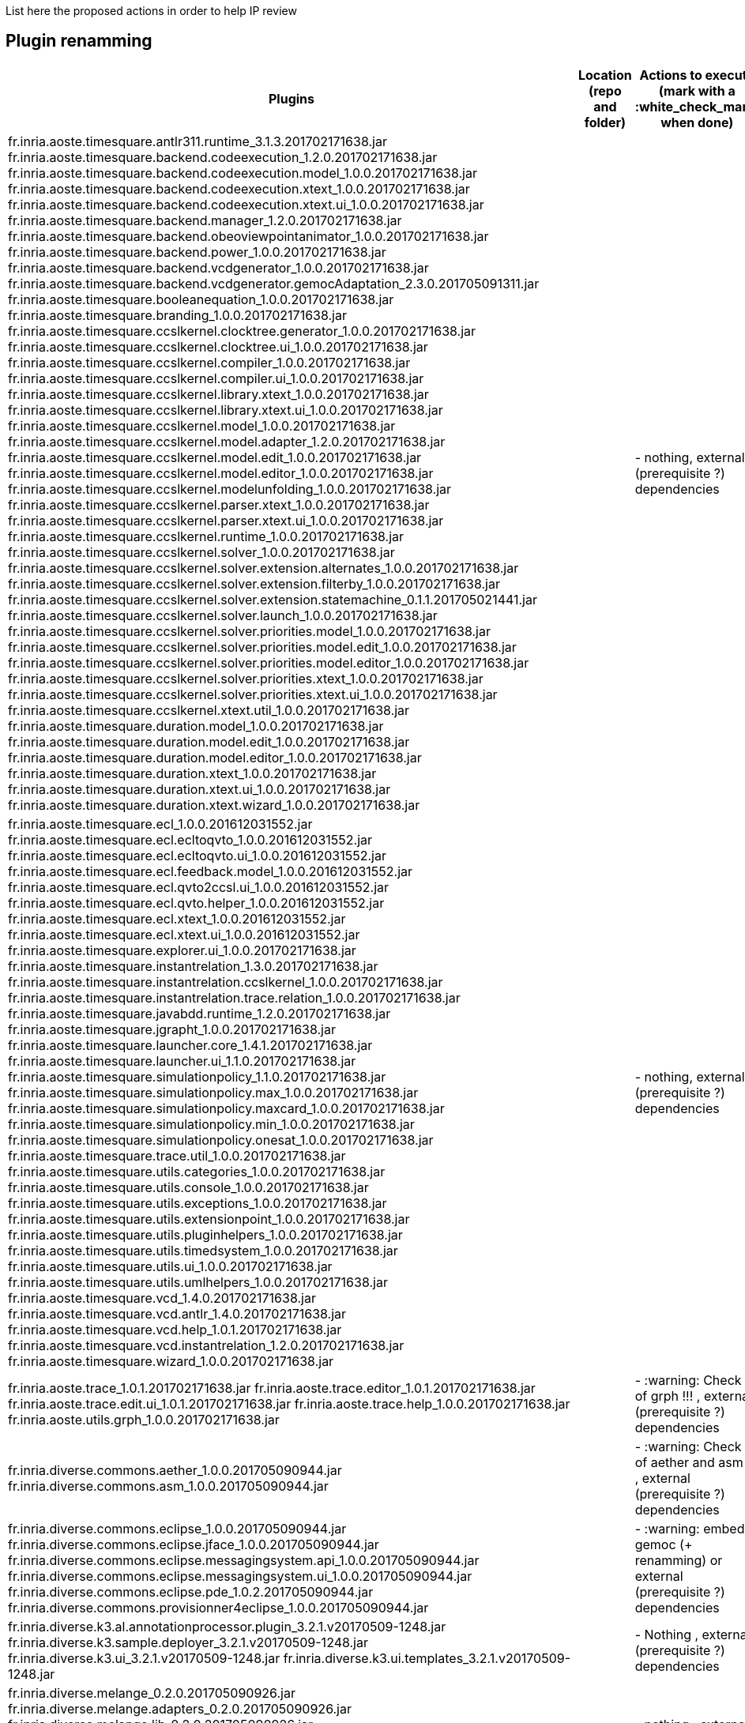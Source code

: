 List here the proposed actions in order to help IP review


## Plugin renamming

[cols="<1a,<3a,1*", options="header"]
|===
|Plugins
|Location (repo and folder)
|Actions to execute (mark with a :white_check_mark: when done)

|
fr.inria.aoste.timesquare.antlr311.runtime_3.1.3.201702171638.jar
fr.inria.aoste.timesquare.backend.codeexecution_1.2.0.201702171638.jar
fr.inria.aoste.timesquare.backend.codeexecution.model_1.0.0.201702171638.jar
fr.inria.aoste.timesquare.backend.codeexecution.xtext_1.0.0.201702171638.jar
fr.inria.aoste.timesquare.backend.codeexecution.xtext.ui_1.0.0.201702171638.jar
fr.inria.aoste.timesquare.backend.manager_1.2.0.201702171638.jar
fr.inria.aoste.timesquare.backend.obeoviewpointanimator_1.0.0.201702171638.jar
fr.inria.aoste.timesquare.backend.power_1.0.0.201702171638.jar
fr.inria.aoste.timesquare.backend.vcdgenerator_1.0.0.201702171638.jar
fr.inria.aoste.timesquare.backend.vcdgenerator.gemocAdaptation_2.3.0.201705091311.jar
fr.inria.aoste.timesquare.booleanequation_1.0.0.201702171638.jar
fr.inria.aoste.timesquare.branding_1.0.0.201702171638.jar
fr.inria.aoste.timesquare.ccslkernel.clocktree.generator_1.0.0.201702171638.jar
fr.inria.aoste.timesquare.ccslkernel.clocktree.ui_1.0.0.201702171638.jar
fr.inria.aoste.timesquare.ccslkernel.compiler_1.0.0.201702171638.jar
fr.inria.aoste.timesquare.ccslkernel.compiler.ui_1.0.0.201702171638.jar
fr.inria.aoste.timesquare.ccslkernel.library.xtext_1.0.0.201702171638.jar
fr.inria.aoste.timesquare.ccslkernel.library.xtext.ui_1.0.0.201702171638.jar
fr.inria.aoste.timesquare.ccslkernel.model_1.0.0.201702171638.jar
fr.inria.aoste.timesquare.ccslkernel.model.adapter_1.2.0.201702171638.jar
fr.inria.aoste.timesquare.ccslkernel.model.edit_1.0.0.201702171638.jar
fr.inria.aoste.timesquare.ccslkernel.model.editor_1.0.0.201702171638.jar
fr.inria.aoste.timesquare.ccslkernel.modelunfolding_1.0.0.201702171638.jar
fr.inria.aoste.timesquare.ccslkernel.parser.xtext_1.0.0.201702171638.jar
fr.inria.aoste.timesquare.ccslkernel.parser.xtext.ui_1.0.0.201702171638.jar
fr.inria.aoste.timesquare.ccslkernel.runtime_1.0.0.201702171638.jar
fr.inria.aoste.timesquare.ccslkernel.solver_1.0.0.201702171638.jar
fr.inria.aoste.timesquare.ccslkernel.solver.extension.alternates_1.0.0.201702171638.jar
fr.inria.aoste.timesquare.ccslkernel.solver.extension.filterby_1.0.0.201702171638.jar
fr.inria.aoste.timesquare.ccslkernel.solver.extension.statemachine_0.1.1.201705021441.jar
fr.inria.aoste.timesquare.ccslkernel.solver.launch_1.0.0.201702171638.jar
fr.inria.aoste.timesquare.ccslkernel.solver.priorities.model_1.0.0.201702171638.jar
fr.inria.aoste.timesquare.ccslkernel.solver.priorities.model.edit_1.0.0.201702171638.jar
fr.inria.aoste.timesquare.ccslkernel.solver.priorities.model.editor_1.0.0.201702171638.jar
fr.inria.aoste.timesquare.ccslkernel.solver.priorities.xtext_1.0.0.201702171638.jar
fr.inria.aoste.timesquare.ccslkernel.solver.priorities.xtext.ui_1.0.0.201702171638.jar
fr.inria.aoste.timesquare.ccslkernel.xtext.util_1.0.0.201702171638.jar
fr.inria.aoste.timesquare.duration.model_1.0.0.201702171638.jar
fr.inria.aoste.timesquare.duration.model.edit_1.0.0.201702171638.jar
fr.inria.aoste.timesquare.duration.model.editor_1.0.0.201702171638.jar
fr.inria.aoste.timesquare.duration.xtext_1.0.0.201702171638.jar
fr.inria.aoste.timesquare.duration.xtext.ui_1.0.0.201702171638.jar
fr.inria.aoste.timesquare.duration.xtext.wizard_1.0.0.201702171638.jar
|
|
- nothing, external (prerequisite ?) dependencies

|
fr.inria.aoste.timesquare.ecl_1.0.0.201612031552.jar
fr.inria.aoste.timesquare.ecl.ecltoqvto_1.0.0.201612031552.jar
fr.inria.aoste.timesquare.ecl.ecltoqvto.ui_1.0.0.201612031552.jar
fr.inria.aoste.timesquare.ecl.feedback.model_1.0.0.201612031552.jar
fr.inria.aoste.timesquare.ecl.qvto2ccsl.ui_1.0.0.201612031552.jar
fr.inria.aoste.timesquare.ecl.qvto.helper_1.0.0.201612031552.jar
fr.inria.aoste.timesquare.ecl.xtext_1.0.0.201612031552.jar
fr.inria.aoste.timesquare.ecl.xtext.ui_1.0.0.201612031552.jar
fr.inria.aoste.timesquare.explorer.ui_1.0.0.201702171638.jar
fr.inria.aoste.timesquare.instantrelation_1.3.0.201702171638.jar
fr.inria.aoste.timesquare.instantrelation.ccslkernel_1.0.0.201702171638.jar
fr.inria.aoste.timesquare.instantrelation.trace.relation_1.0.0.201702171638.jar
fr.inria.aoste.timesquare.javabdd.runtime_1.2.0.201702171638.jar
fr.inria.aoste.timesquare.jgrapht_1.0.0.201702171638.jar
fr.inria.aoste.timesquare.launcher.core_1.4.1.201702171638.jar
fr.inria.aoste.timesquare.launcher.ui_1.1.0.201702171638.jar
fr.inria.aoste.timesquare.simulationpolicy_1.1.0.201702171638.jar
fr.inria.aoste.timesquare.simulationpolicy.max_1.0.0.201702171638.jar
fr.inria.aoste.timesquare.simulationpolicy.maxcard_1.0.0.201702171638.jar
fr.inria.aoste.timesquare.simulationpolicy.min_1.0.0.201702171638.jar
fr.inria.aoste.timesquare.simulationpolicy.onesat_1.0.0.201702171638.jar
fr.inria.aoste.timesquare.trace.util_1.0.0.201702171638.jar
fr.inria.aoste.timesquare.utils.categories_1.0.0.201702171638.jar
fr.inria.aoste.timesquare.utils.console_1.0.0.201702171638.jar
fr.inria.aoste.timesquare.utils.exceptions_1.0.0.201702171638.jar
fr.inria.aoste.timesquare.utils.extensionpoint_1.0.0.201702171638.jar
fr.inria.aoste.timesquare.utils.pluginhelpers_1.0.0.201702171638.jar
fr.inria.aoste.timesquare.utils.timedsystem_1.0.0.201702171638.jar
fr.inria.aoste.timesquare.utils.ui_1.0.0.201702171638.jar
fr.inria.aoste.timesquare.utils.umlhelpers_1.0.0.201702171638.jar
fr.inria.aoste.timesquare.vcd_1.4.0.201702171638.jar
fr.inria.aoste.timesquare.vcd.antlr_1.4.0.201702171638.jar
fr.inria.aoste.timesquare.vcd.help_1.0.1.201702171638.jar
fr.inria.aoste.timesquare.vcd.instantrelation_1.2.0.201702171638.jar
fr.inria.aoste.timesquare.wizard_1.0.0.201702171638.jar
|
|
- nothing, external (prerequisite ?) dependencies

|
fr.inria.aoste.trace_1.0.1.201702171638.jar
fr.inria.aoste.trace.editor_1.0.1.201702171638.jar
fr.inria.aoste.trace.edit.ui_1.0.1.201702171638.jar
fr.inria.aoste.trace.help_1.0.0.201702171638.jar
fr.inria.aoste.utils.grph_1.0.0.201702171638.jar
|
|
- :warning:  Check IP of grph !!! ,  external (prerequisite ?) dependencies

|
fr.inria.diverse.commons.aether_1.0.0.201705090944.jar
fr.inria.diverse.commons.asm_1.0.0.201705090944.jar
|
|
- :warning:  Check IP of aether and asm !!! ,  external (prerequisite ?) dependencies

|
fr.inria.diverse.commons.eclipse_1.0.0.201705090944.jar
fr.inria.diverse.commons.eclipse.jface_1.0.0.201705090944.jar
fr.inria.diverse.commons.eclipse.messagingsystem.api_1.0.0.201705090944.jar
fr.inria.diverse.commons.eclipse.messagingsystem.ui_1.0.0.201705090944.jar
fr.inria.diverse.commons.eclipse.pde_1.0.2.201705090944.jar
fr.inria.diverse.commons.provisionner4eclipse_1.0.0.201705090944.jar
|
|
- :warning:  embed in gemoc (+ renamming) or  external (prerequisite ?) dependencies

|
fr.inria.diverse.k3.al.annotationprocessor.plugin_3.2.1.v20170509-1248.jar
fr.inria.diverse.k3.sample.deployer_3.2.1.v20170509-1248.jar
fr.inria.diverse.k3.ui_3.2.1.v20170509-1248.jar
fr.inria.diverse.k3.ui.templates_3.2.1.v20170509-1248.jar
|
|
- Nothing ,  external (prerequisite ?) dependencies

|
fr.inria.diverse.melange_0.2.0.201705090926.jar
fr.inria.diverse.melange.adapters_0.2.0.201705090926.jar
fr.inria.diverse.melange.lib_0.2.0.201705090926.jar
fr.inria.diverse.melange.metamodel_0.2.0.201705090926.jar
fr.inria.diverse.melange.resource_0.2.0.201705090926.jar
fr.inria.diverse.melange.ui_0.2.0.201705090926.jar
fr.inria.diverse.melange.ui.templates_0.2.0.201705090926.jar
|
|
- nothing ,  external (prerequisite ?) dependencies

|
fr.inria.diverse.opsemanticsview.gen_2.3.0.201704271010.jar
fr.inria.diverse.opsemanticsview.gen.k3_2.3.0.201704271010.jar
fr.inria.diverse.opsemanticsview.model_2.3.0.201704271010.jar
|
|
- :warning: Rename ... (prefix, and component ?)

|
fr.inria.diverse.trace.annotations_2.3.0.201704271010.jar
fr.inria.diverse.trace.annotations.source_2.3.0.201704271010.jar
fr.inria.diverse.trace.commons_2.3.0.201704271010.jar
fr.inria.diverse.trace.commons.model_2.3.0.201704271010.jar
fr.inria.diverse.trace.commons.model.source_2.3.0.201704271010.jar
fr.inria.diverse.trace.commons.source_2.3.0.201704271010.jar
fr.inria.diverse.trace.gemoc_2.3.0.201704271010.jar
fr.inria.diverse.trace.gemoc.api_2.3.0.201704271010.jar
fr.inria.diverse.trace.gemoc.api.source_2.3.0.201704271010.jar
fr.inria.diverse.trace.gemoc.generator_2.3.0.201704271010.jar
fr.inria.diverse.trace.gemoc.generator.source_2.3.0.201704271010.jar
fr.inria.diverse.trace.gemoc.source_2.3.0.201704271010.jar
fr.inria.diverse.trace.gemoc.ui_2.3.0.201704271010.jar
fr.inria.diverse.trace.gemoc.ui.source_2.3.0.201704271010.jar
fr.inria.diverse.trace.metamodel.generator_2.3.0.201704271010.jar
fr.inria.diverse.trace.metamodel.generator.source_2.3.0.201704271010.jar
fr.obeo.dsl.debug_2.3.0.201704271010.jar
fr.obeo.dsl.debug.edit_2.3.0.201704271010.jar
fr.obeo.dsl.debug.edit.source_2.3.0.201704271010.jar
fr.obeo.dsl.debug.ide_2.3.0.201704271010.jar
fr.obeo.dsl.debug.ide.sirius.ui_2.3.0.201704271010.jar
fr.obeo.dsl.debug.ide.sirius.ui.source_2.3.0.201704271010.jar
fr.obeo.dsl.debug.ide.source_2.3.0.201704271010.jar
fr.obeo.dsl.debug.ide.ui_2.3.0.201704271010.jar
fr.obeo.dsl.debug.ide.ui.source_2.3.0.201704271010.jar
fr.obeo.dsl.debug.source_2.3.0.201704271010.jar
fr.obeo.timeline_2.3.0.201705021420.jar
fr.obeo.timeline.source_2.3.0.201705021420.jar
javaewah_1.1.6.v20160919-1400.jar
javax.annotation_1.2.0.v201602091430.jar
javax.annotation.source_1.2.0.v201602091430.jar
javax.el_2.2.0.v201303151357.jar
javax.el.source_2.2.0.v201303151357.jar
javax.inject_1.0.0.v20091030.jar
javax.inject.source_1.0.0.v20091030.jar
javax.servlet_3.1.0.v201410161800.jar
javax.servlet.jsp_2.2.0.v201112011158.jar
javax.servlet.jsp.source_2.2.0.v201112011158.jar
javax.servlet.source_3.1.0.v201410161800.jar
javax.xml_1.3.4.v201005080400.jar
lpg.runtime.java_2.0.17.v201004271640.jar
lpg.runtime.java.source_2.0.17.v201004271640.jar
net.sf.eclipsecs.branding_7.6.0.201612142232.jar
net.sf.eclipsecs.checkstyle_7.6.0.201703111252.jar
net.sf.eclipsecs.core_7.6.0.201703111252.jar
net.sf.eclipsecs.doc_7.6.0.201703111252.jar
net.sf.eclipsecs.ui_7.6.0.201703111252.jar
org.antlr.runtime_3.2.0.v201101311130.jar
org.antlr.runtime_4.3.0.v201502022030.jar
org.antlr.runtime.source_3.2.0.v201101311130.jar
org.apache.ant_1.9.6.v201510161327
org.apache.ant.source_1.9.6.v201510161327.jar
org.apache.batik.bridge_1.6.0.v201011041432.jar
org.apache.batik.css_1.6.0.v201011041432.jar
org.apache.batik.css_1.7.0.v201011041433.jar
org.apache.batik.css.source_1.7.0.v201011041433.jar
org.apache.batik.dom_1.6.1.v201505192100.jar
org.apache.batik.dom.svg_1.6.0.v201011041432.jar
org.apache.batik.ext.awt_1.6.0.v201011041432.jar
org.apache.batik.parser_1.6.0.v201011041432.jar
org.apache.batik.pdf_1.6.0.v201105071520.jar
org.apache.batik.svggen_1.6.0.v201011041432.jar
org.apache.batik.transcoder_1.6.0.v201011041432.jar
org.apache.batik.util_1.6.0.v201011041432.jar
org.apache.batik.util_1.7.0.v201011041433.jar
org.apache.batik.util.gui_1.6.0.v201011041432.jar
org.apache.batik.util.gui_1.7.0.v200903091627.jar
org.apache.batik.util.gui.source_1.7.0.v200903091627.jar
org.apache.batik.util.source_1.7.0.v201011041433.jar
org.apache.batik.xml_1.6.0.v201011041432.jar
org.apache.commons.cli_1.2.0.v201404270220.jar
org.apache.commons.codec_1.6.0.v201305230611.jar
org.apache.commons.compress_1.6.0.v201310281400.jar
org.apache.commons.jxpath_1.3.0.v200911051830.jar
org.apache.commons.jxpath.source_1.3.0.v200911051830.jar
org.apache.commons.lang_2.6.0.v201404270220.jar
org.apache.commons.lang.source_2.6.0.v201404270220.jar
org.apache.commons.logging_1.1.1.v201101211721.jar
org.apache.commons.logging.source_1.1.1.v201101211721.jar
org.apache.felix.gogo.command_0.10.0.v201209301215.jar
org.apache.felix.gogo.command.source_0.10.0.v201209301215.jar
org.apache.felix.gogo.runtime_0.10.0.v201209301036.jar
org.apache.felix.gogo.runtime.source_0.10.0.v201209301036.jar
org.apache.felix.gogo.shell_0.10.0.v201212101605.jar
org.apache.felix.gogo.shell.source_0.10.0.v201212101605.jar
org.apache.httpcomponents.httpclient_4.3.6.v201511171540.jar
org.apache.httpcomponents.httpcore_4.3.3.v201411290715.jar
org.apache.jasper.glassfish_2.2.2.v201501141630.jar
org.apache.jasper.glassfish.source_2.2.2.v201501141630.jar
org.apache.log4j_1.2.15.v201012070815.jar
org.apache.log4j.source_1.2.15.v201012070815.jar
org.apache.lucene.analysis_3.5.0.v20120725-1805.jar
org.apache.lucene.analysis.source_3.5.0.v20120725-1805.jar
org.apache.lucene.core_3.5.0.v20120725-1805.jar
org.apache.lucene.core.source_3.5.0.v20120725-1805.jar
org.apache.xerces_2.9.0.v201101211617.jar
org.apache.xml.resolver_1.2.0.v201005080400.jar
org.apache.xml.serializer_2.7.1.v201005080400.jar
org.aspectj.ajde_1.8.10.201703272045.jar
org.aspectj.runtime_1.8.10.201703272045.jar
org.aspectj.weaver_1.8.10.201703272045.jar
org.codehaus.groovy_2.3.11.xx-201705082323-e46
org.codehaus.groovy_2.4.11.xx-201705082323-e46
org.codehaus.groovy.eclipse_2.9.2.xx-201705082323-e46
org.codehaus.groovy.eclipse.ant_2.9.2.xx-201705082323-e46
org.codehaus.groovy.eclipse.astviews_2.9.2.xx-201705082323-e46.jar
org.codehaus.groovy.eclipse.codeassist.completion_2.9.2.xx-201705082323-e46.jar
org.codehaus.groovy.eclipse.codebrowsing_2.9.2.xx-201705082323-e46.jar
org.codehaus.groovy.eclipse.compilerResolver_2.9.2.xx-201705082323-e46.jar
org.codehaus.groovy.eclipse.core_2.9.2.xx-201705082323-e46.jar
org.codehaus.groovy.eclipse.dsl_2.9.2.xx-201705082323-e46.jar
org.codehaus.groovy.eclipse.quickfix_2.9.2.xx-201705082323-e46.jar
org.codehaus.groovy.eclipse.refactoring_2.9.2.xx-201705082323-e46.jar
org.codehaus.groovy.eclipse.ui_2.9.2.xx-201705082323-e46.jar
org.eclipse.acceleo.annotations_5.0.1.201610060831.jar
org.eclipse.acceleo.common_3.6.6.201610060831.jar
org.eclipse.acceleo.common.ide_3.6.6.201610060831.jar
org.eclipse.acceleo.common.ui_3.6.6.201610060831.jar
org.eclipse.acceleo.compatibility_3.6.6.201610060831.jar
org.eclipse.acceleo.compatibility.ui_3.6.6.201610060831.jar
org.eclipse.acceleo.doc_3.6.6.201610060831.jar
org.eclipse.acceleo.engine_3.6.6.201610060831.jar
org.eclipse.acceleo.ide.ui_3.6.6.201610060831.jar
org.eclipse.acceleo.model_3.6.6.201610060831.jar
org.eclipse.acceleo.model.edit_3.6.6.201610060831.jar
org.eclipse.acceleo.parser_3.6.6.201610060831.jar
org.eclipse.acceleo.profiler_3.6.6.201610060831.jar
org.eclipse.acceleo.profiler.edit_3.6.6.201610060831.jar
org.eclipse.acceleo.profiler.editor_3.6.6.201610060831.jar
org.eclipse.acceleo.query_5.0.2.201610060831.jar
org.eclipse.acceleo.traceability_3.6.6.201610060831.jar
org.eclipse.acceleo.traceability.model_3.6.6.201610060831.jar
org.eclipse.acceleo.ui.interpreter_3.6.6.201610060831.jar
org.eclipse.ajdt.core_2.2.4.201703272045.jar
org.eclipse.ajdt.doc.user_2.2.4.201703272045.jar
org.eclipse.ajdt.examples_2.2.4.201703272045.jar
org.eclipse.ajdt.mylyn.ui_2.2.4.201703272045.jar
org.eclipse.ajdt.ui_2.2.4.201703272045.jar
org.eclipse.amalgam.discovery.core_1.7.0.201605311215.jar
org.eclipse.amalgam.discovery.modeling_1.7.0.201605311215.jar
org.eclipse.amalgam.discovery.ui_1.7.0.201605311215.jar
org.eclipse.ant.core_3.4.100.v20160505-0642.jar
org.eclipse.ant.core.source_3.4.100.v20160505-0642.jar
org.eclipse.ant.launching_1.1.201.v20161115-1135.jar
org.eclipse.ant.launching.source_1.1.201.v20161115-1135.jar
org.eclipse.ant.ui_3.6.201.v20161115-1135.jar
org.eclipse.ant.ui.source_3.6.201.v20161115-1135.jar
org.eclipse.aspectj_2.2.4.201703272045.jar
org.eclipse.compare_3.7.1.v20170103-1805.jar
org.eclipse.compare.core_3.6.0.v20160418-1534.jar
org.eclipse.compare.core.source_3.6.0.v20160418-1534.jar
org.eclipse.compare.source_3.7.1.v20170103-1805.jar
org.eclipse.contribution.visualiser_2.2.4.201703272045.jar
org.eclipse.contribution.weaving.jdt_2.2.4.201703272045.jar
org.eclipse.contribution.xref.core_2.2.4.201703272045.jar
org.eclipse.contribution.xref.ui_2.2.4.201703272045.jar
org.eclipse.core.commands_3.8.1.v20161221-1651.jar
org.eclipse.core.commands.source_3.8.1.v20161221-1651.jar
org.eclipse.core.contenttype_3.5.100.v20160418-1621.jar
org.eclipse.core.contenttype.source_3.5.100.v20160418-1621.jar
org.eclipse.core.databinding_1.6.0.v20160412-0910.jar
org.eclipse.core.databinding.beans_1.3.100.v20160509-1025.jar
org.eclipse.core.databinding.beans.source_1.3.100.v20160509-1025.jar
org.eclipse.core.databinding.observable_1.6.0.v20160511-1747.jar
org.eclipse.core.databinding.observable.source_1.6.0.v20160511-1747.jar
org.eclipse.core.databinding.property_1.6.0.v20160427-0852.jar
org.eclipse.core.databinding.property.source_1.6.0.v20160427-0852.jar
org.eclipse.core.databinding.source_1.6.0.v20160412-0910.jar
org.eclipse.core.expressions_3.5.100.v20160418-1621.jar
org.eclipse.core.expressions.source_3.5.100.v20160418-1621.jar
org.eclipse.core.externaltools_1.0.400.v20160509-1057.jar
org.eclipse.core.externaltools.source_1.0.400.v20160509-1057.jar
org.eclipse.core.filebuffers_3.6.0.v20160503-1849.jar
org.eclipse.core.filebuffers.source_3.6.0.v20160503-1849.jar
org.eclipse.core.filesystem_1.6.1.v20161113-2349.jar
org.eclipse.core.filesystem.linux.x86_64_1.2.200.v20140124-1940.jar
org.eclipse.core.filesystem.source_1.6.1.v20161113-2349.jar
org.eclipse.core.jobs_3.8.0.v20160509-0411.jar
org.eclipse.core.jobs.source_3.8.0.v20160509-0411.jar
org.eclipse.core.net_1.3.0.v20160418-1534.jar
org.eclipse.core.net.linux.x86_64_1.2.0.v20160323-1650.jar
org.eclipse.core.net.source_1.3.0.v20160418-1534.jar
org.eclipse.core.resources_3.11.1.v20161107-2032.jar
org.eclipse.core.resources.source_3.11.1.v20161107-2032.jar
org.eclipse.core.runtime_3.12.0.v20160606-1342.jar
org.eclipse.core.runtime.source_3.12.0.v20160606-1342.jar
org.eclipse.core.variables_3.3.0.v20160419-1720.jar
org.eclipse.core.variables.source_3.3.0.v20160419-1720.jar
org.eclipse.cvs_1.4.302.v20170301-0400.jar
org.eclipse.debug.core_3.10.100.v20160419-1720.jar
org.eclipse.debug.core.source_3.10.100.v20160419-1720.jar
org.eclipse.debug.ui_3.11.202.v20161114-0338.jar
org.eclipse.debug.ui.source_3.11.202.v20161114-0338.jar
org.eclipse.draw2d_3.10.100.201606061308.jar
org.eclipse.e4.core.commands_0.11.100.v20160506-0804.jar
org.eclipse.e4.core.commands.source_0.11.100.v20160506-0804.jar
org.eclipse.e4.core.contexts_1.5.1.v20170203-1100.jar
org.eclipse.e4.core.contexts.source_1.5.1.v20170203-1100.jar
org.eclipse.e4.core.di_1.6.1.v20160712-0927.jar
org.eclipse.e4.core.di.annotations_1.5.0.v20151127-1241.jar
org.eclipse.e4.core.di.annotations.source_1.5.0.v20151127-1241.jar
org.eclipse.e4.core.di.extensions_0.14.0.v20160211-1614.jar
org.eclipse.e4.core.di.extensions.source_0.14.0.v20160211-1614.jar
org.eclipse.e4.core.di.source_1.6.1.v20160712-0927.jar
org.eclipse.e4.core.services_2.0.100.v20160509-1032.jar
org.eclipse.e4.core.services.source_2.0.100.v20160509-1032.jar
org.eclipse.e4.emf.xpath_0.1.200.v20160506-0804.jar
org.eclipse.e4.emf.xpath.source_0.1.200.v20160506-0804.jar
org.eclipse.e4.ui.bindings_0.11.100.v20160509-1025.jar
org.eclipse.e4.ui.bindings.source_0.11.100.v20160509-1025.jar
org.eclipse.e4.ui.css.core_0.12.1.v20161114-0210.jar
org.eclipse.e4.ui.css.core.source_0.12.1.v20161114-0210.jar
org.eclipse.e4.ui.css.swt_0.12.100.v20160517-1505.jar
org.eclipse.e4.ui.css.swt.source_0.12.100.v20160517-1505.jar
org.eclipse.e4.ui.css.swt.theme_0.10.100.v20160523-0836.jar
org.eclipse.e4.ui.css.swt.theme.source_0.10.100.v20160523-0836.jar
org.eclipse.e4.ui.di_1.1.100.v20160506-0759.jar
org.eclipse.e4.ui.dialogs_1.1.0.v20151127-1218.jar
org.eclipse.e4.ui.dialogs.source_1.1.0.v20151127-1218.jar
org.eclipse.e4.ui.di.source_1.1.100.v20160506-0759.jar
org.eclipse.e4.ui.model.workbench_1.2.0.v20160229-1459.jar
org.eclipse.e4.ui.model.workbench.source_1.2.0.v20160229-1459.jar
org.eclipse.e4.ui.services_1.2.100.v20160506-0759.jar
org.eclipse.e4.ui.services.source_1.2.100.v20160506-0759.jar
org.eclipse.e4.ui.swt.gtk_1.0.100.v20160301-1001.jar
org.eclipse.e4.ui.swt.gtk.source_1.0.100.v20160301-1001.jar
org.eclipse.e4.ui.widgets_1.1.100.v20160506-0759.jar
org.eclipse.e4.ui.widgets.source_1.1.100.v20160506-0759.jar
org.eclipse.e4.ui.workbench_1.4.0.v20160517-1624.jar
org.eclipse.e4.ui.workbench3_0.13.100.v20160506-0759.jar
org.eclipse.e4.ui.workbench3.source_0.13.100.v20160506-0759.jar
org.eclipse.e4.ui.workbench.addons.swt_1.2.101.v20170206-1129.jar
org.eclipse.e4.ui.workbench.addons.swt.source_1.2.101.v20170206-1129.jar
org.eclipse.e4.ui.workbench.renderers.swt_0.14.1.v20170117-1415.jar
org.eclipse.e4.ui.workbench.renderers.swt.source_0.14.1.v20170117-1415.jar
org.eclipse.e4.ui.workbench.source_1.4.0.v20160517-1624.jar
org.eclipse.e4.ui.workbench.swt_0.14.1.v20160829-0832.jar
org.eclipse.e4.ui.workbench.swt.source_0.14.1.v20160829-0832.jar
org.eclipse.ecf_3.8.0.v20160823-2221.jar
org.eclipse.ecf.filetransfer_5.0.0.v20160823-2221.jar
org.eclipse.ecf.filetransfer.source_5.0.0.v20160823-2221.jar
org.eclipse.ecf.identity_3.7.0.v20160823-2221.jar
org.eclipse.ecf.identity.source_3.7.0.v20160823-2221.jar
org.eclipse.ecf.provider.filetransfer_3.2.200.v20160823-2221.jar
org.eclipse.ecf.provider.filetransfer.httpclient4_1.1.100.v20160823-2221.jar
org.eclipse.ecf.provider.filetransfer.httpclient4.source_1.1.100.v20160823-2221.jar
org.eclipse.ecf.provider.filetransfer.httpclient4.ssl_1.1.0.v20160823-2221.jar
org.eclipse.ecf.provider.filetransfer.httpclient4.ssl.source_1.1.0.v20160823-2221.jar
org.eclipse.ecf.provider.filetransfer.source_3.2.200.v20160823-2221.jar
org.eclipse.ecf.provider.filetransfer.ssl_1.0.0.v20160823-2221.jar
org.eclipse.ecf.provider.filetransfer.ssl.source_1.0.0.v20160823-2221.jar
org.eclipse.ecf.source_3.8.0.v20160823-2221.jar
org.eclipse.ecf.ssl_1.2.0.v20160823-2221.jar
org.eclipse.ecf.ssl.source_1.2.0.v20160823-2221.jar
org.eclipse.egit_4.6.1.201703071140-r.jar
org.eclipse.egit.core_4.6.1.201703071140-r.jar
org.eclipse.egit.doc_4.6.1.201703071140-r.jar
org.eclipse.egit.ui_4.6.1.201703071140-r.jar
org.eclipse.elk.alg.force_0.1.0.201607121925.jar
org.eclipse.elk.alg.layered_0.1.0.201607121925.jar
org.eclipse.elk.alg.mrtree_0.1.0.201607121925.jar
org.eclipse.elk.core_0.1.0.201607121925.jar
org.eclipse.elk.core.service_0.1.0.201607121925.jar
org.eclipse.elk.graph_0.1.0.201607121925.jar
org.eclipse.emf_2.6.0.v20160526-0356.jar
org.eclipse.emf.ant_2.8.0.v20160526-0356.jar
org.eclipse.emf.cdo_4.5.0.v20160607-1254.jar
org.eclipse.emf.cdo.common_4.5.0.v20160301-1326.jar
org.eclipse.emf.codegen_2.11.0.v20160526-0356.jar
org.eclipse.emf.codegen.ecore_2.12.0.v20160526-0356.jar
org.eclipse.emf.codegen.ecore.ui_2.12.0.v20160526-0356.jar
org.eclipse.emf.codegen.ui_2.6.0.v20160526-0356.jar
org.eclipse.emf.common_2.12.0.v20160420-0247.jar
org.eclipse.emf.common.source_2.12.0.v20160420-0247.jar
org.eclipse.emf.common.ui_2.11.0.v20160526-0356.jar
org.eclipse.emf.compare_3.3.1.201608311750.jar
org.eclipse.emf.compare.doc_3.2.0.201608311750.jar
org.eclipse.emf.compare.edit_4.2.1.201608311750.jar
org.eclipse.emf.compare.ide_3.3.1.201608311750.jar
org.eclipse.emf.compare.ide.ui_4.2.1.201608311750.jar
org.eclipse.emf.compare.rcp_2.4.1.201608311750.jar
org.eclipse.emf.compare.rcp.ui_4.2.1.201608311750.jar
org.eclipse.emf.compare.source_3.3.1.201608311750.jar
org.eclipse.emf.converter_2.7.0.v20160526-0356.jar
org.eclipse.emf.databinding_1.3.0.v20160526-0356.jar
org.eclipse.emf.databinding.edit_1.3.0.v20160526-0356.jar
org.eclipse.emf.diffmerge_0.6.0.v20160523-1452.jar
org.eclipse.emf.diffmerge.connector.core_0.6.0.v20160523-1452.jar
org.eclipse.emf.diffmerge.connector.core.source_0.6.0.v20160523-1452.jar
org.eclipse.emf.diffmerge.gmf_0.6.0.v20160523-1452.jar
org.eclipse.emf.diffmerge.gmf.source_0.6.0.v20160523-1452.jar
org.eclipse.emf.diffmerge.source_0.6.0.v20160523-1452.jar
org.eclipse.emf.diffmerge.ui_0.6.0.v20160523-1452.jar
org.eclipse.emf.diffmerge.ui.gmf_0.6.0.v20160523-1452.jar
org.eclipse.emf.diffmerge.ui.gmf.source_0.6.0.v20160523-1452.jar
org.eclipse.emf.diffmerge.ui.source_0.6.0.v20160523-1452.jar
org.eclipse.emf.ecore_2.12.0.v20160420-0247.jar
org.eclipse.emf.ecore.change_2.11.0.v20160420-0247.jar
org.eclipse.emf.ecore.change.edit_2.6.0.v20160526-0356.jar
org.eclipse.emf.ecore.change.source_2.11.0.v20160420-0247.jar
org.eclipse.emf.ecore.edit_2.9.0.v20160526-0356.jar
org.eclipse.emf.ecore.editor_2.12.0.v20160526-0356.jar
org.eclipse.emf.ecore.source_2.12.0.v20160420-0247.jar
org.eclipse.emf.ecoretools_3.2.1.201703011420.jar
org.eclipse.emf.ecoretools.design_3.2.1.201703011420.jar
org.eclipse.emf.ecoretools.design.properties_3.2.1.201703011420.jar
org.eclipse.emf.ecoretools.design.properties.source_3.2.1.201703011420.jar
org.eclipse.emf.ecoretools.design.source_3.2.1.201703011420.jar
org.eclipse.emf.ecoretools.design.ui_3.2.1.201703011420.jar
org.eclipse.emf.ecoretools.doc_3.2.1.201703011420.jar
org.eclipse.emf.ecoretools.properties_3.2.1.201703011420.jar
org.eclipse.emf.ecoretools.registration_0.1.3.201705090944.jar
org.eclipse.emf.ecoretools.registration.ui_0.1.3.201705090944.jar
org.eclipse.emf.ecoretools.source_3.2.1.201703011420.jar
org.eclipse.emf.ecoretools.tabbedproperties_3.2.1.201703011420.jar
org.eclipse.emf.ecoretools.tabbedproperties.source_3.2.1.201703011420.jar
org.eclipse.emf.ecoretools.ui_3.2.1.201703011420.jar
org.eclipse.emf.ecore.xmi_2.12.0.v20160420-0247.jar
org.eclipse.emf.ecore.xmi.source_2.12.0.v20160420-0247.jar
org.eclipse.emf.edit_2.12.0.v20160526-0356.jar
org.eclipse.emf.edit.ui_2.12.0.v20160526-0356.jar
org.eclipse.emf.eef.runtime_1.5.1.201601141612.jar
org.eclipse.emf.exporter_2.7.0.v20160526-0356.jar
org.eclipse.emf.importer_2.9.0.v20160526-0356.jar
org.eclipse.emf.importer.ecore_2.8.0.v20160526-0356.jar
org.eclipse.emf.importer.java_2.7.0.v20160526-0356.jar
org.eclipse.emf.importer.rose_2.8.0.v20160526-0356.jar
org.eclipse.emf.mapping_2.9.0.v20160526-0356.jar
org.eclipse.emf.mapping.ecore_2.6.0.v20160526-0356.jar
org.eclipse.emf.mapping.ecore2ecore_2.9.0.v20160526-0356.jar
org.eclipse.emf.mapping.ecore2ecore.editor_2.7.0.v20160526-0356.jar
org.eclipse.emf.mapping.ecore2xml_2.9.0.v20160526-0356.jar
org.eclipse.emf.mapping.ecore2xml.ui_2.8.0.v20160526-0356.jar
org.eclipse.emf.mapping.ecore.editor_2.6.0.v20160526-0356.jar
org.eclipse.emf.mapping.ui_2.7.0.v20160526-0356.jar
org.eclipse.emf.mwe2.language_2.9.0.v201605261103.jar
org.eclipse.emf.mwe2.language.ui_2.9.0.v201605261103.jar
org.eclipse.emf.mwe2.launch_2.9.0.v201605261103.jar
org.eclipse.emf.mwe2.launch.ui_2.9.0.v201605261103.jar
org.eclipse.emf.mwe2.lib_2.9.0.v201605261103.jar
org.eclipse.emf.mwe2.runtime_2.9.0.v201605261103.jar
org.eclipse.emf.mwe.core_1.3.20.v201605261103.jar
org.eclipse.emf.mwe.utils_1.3.20.v201605261103.jar
org.eclipse.emf.query_1.7.0.201606071631.jar
org.eclipse.emf.query.doc_1.2.0.201606071631.jar
org.eclipse.emf.query.examples_1.2.0.201606071631.jar
org.eclipse.emf.query.ocl_2.0.0.201606071631.jar
org.eclipse.emf.query.ocl.source_2.0.0.201606071631.jar
org.eclipse.emf.query.source_1.7.0.201606071631.jar
org.eclipse.emf.transaction_1.9.0.201606071900.jar
org.eclipse.emf.transaction.ui_1.4.0.201606071900.jar
org.eclipse.emf.validation_1.8.0.201606071713.jar
org.eclipse.emf.validation.ui_1.7.0.201606071713.jar
org.eclipse.emf.validation.ui.ide_1.3.0.201606071713.jar
org.eclipse.emf.workspace_1.5.1.201606071900.jar
org.eclipse.emf.workspace.ui_1.3.0.201606071900.jar
org.eclipse.epp.mpc.core_1.5.4.v20170222-1921.jar
org.eclipse.epp.mpc.help.ui_1.5.4.v20170201-1845.jar
org.eclipse.epp.mpc.ui_1.5.4.v20170222-1941.jar
org.eclipse.equinox.app_1.3.400.v20150715-1528.jar
org.eclipse.equinox.app.source_1.3.400.v20150715-1528.jar
org.eclipse.equinox.bidi_1.0.0.v20160307-1318.jar
org.eclipse.equinox.bidi.source_1.0.0.v20160307-1318.jar
org.eclipse.equinox.common_3.8.0.v20160509-1230.jar
org.eclipse.equinox.common.source_3.8.0.v20160509-1230.jar
org.eclipse.equinox.concurrent_1.1.0.v20130327-1442.jar
org.eclipse.equinox.console_1.1.200.v20150929-1405.jar
org.eclipse.equinox.console.source_1.1.200.v20150929-1405.jar
org.eclipse.equinox.ds_1.4.400.v20160226-2036.jar
org.eclipse.equinox.ds.source_1.4.400.v20160226-2036.jar
org.eclipse.equinox.event_1.3.200.v20160324-1850.jar
org.eclipse.equinox.event.source_1.3.200.v20160324-1850.jar
org.eclipse.equinox.frameworkadmin_2.0.300.v20160504-1450.jar
org.eclipse.equinox.frameworkadmin.equinox_1.0.700.v20160102-2223.jar
org.eclipse.equinox.frameworkadmin.equinox.source_1.0.700.v20160102-2223.jar
org.eclipse.equinox.frameworkadmin.source_2.0.300.v20160504-1450.jar
org.eclipse.equinox.http.jetty_3.3.0.v20160324-1850.jar
org.eclipse.equinox.http.jetty.source_3.3.0.v20160324-1850.jar
org.eclipse.equinox.http.registry_1.1.400.v20150715-1528.jar
org.eclipse.equinox.http.registry.source_1.1.400.v20150715-1528.jar
org.eclipse.equinox.http.servlet_1.3.1.v20160808-1329.jar
org.eclipse.equinox.http.servlet.source_1.3.1.v20160808-1329.jar
org.eclipse.equinox.jsp.jasper_1.0.500.v20150119-1358.jar
org.eclipse.equinox.jsp.jasper.registry_1.0.300.v20130327-1442.jar
org.eclipse.equinox.jsp.jasper.registry.source_1.0.300.v20130327-1442.jar
org.eclipse.equinox.jsp.jasper.source_1.0.500.v20150119-1358.jar
org.eclipse.equinox.launcher_1.3.201.v20161025-1711.jar
org.eclipse.equinox.launcher.gtk.linux.x86_64_1.1.401.v20161122-1740
org.eclipse.equinox.launcher.source_1.3.201.v20161025-1711.jar
org.eclipse.equinox.p2.artifact.repository_1.1.500.v20160419-0834.jar
org.eclipse.equinox.p2.artifact.repository.source_1.1.500.v20160419-0834.jar
org.eclipse.equinox.p2.console_1.0.500.v20160504-1450.jar
org.eclipse.equinox.p2.console.source_1.0.500.v20160504-1450.jar
org.eclipse.equinox.p2.core_2.4.100.v20160419-0834.jar
org.eclipse.equinox.p2.core.source_2.4.100.v20160419-0834.jar
org.eclipse.equinox.p2.director_2.3.300.v20160504-1450.jar
org.eclipse.equinox.p2.director.app_1.0.500.v20160419-0834.jar
org.eclipse.equinox.p2.director.app.source_1.0.500.v20160419-0834.jar
org.eclipse.equinox.p2.director.source_2.3.300.v20160504-1450.jar
org.eclipse.equinox.p2.directorywatcher_1.1.100.v20150423-1455.jar
org.eclipse.equinox.p2.directorywatcher.source_1.1.100.v20150423-1455.jar
org.eclipse.equinox.p2.discovery_1.0.400.v20160504-1450.jar
org.eclipse.equinox.p2.discovery.compatibility_1.0.200.v20131211-1531.jar
org.eclipse.equinox.p2.engine_2.4.100.v20160419-0834.jar
org.eclipse.equinox.p2.engine.source_2.4.100.v20160419-0834.jar
org.eclipse.equinox.p2.extensionlocation_1.2.300.v20160419-0834.jar
org.eclipse.equinox.p2.extensionlocation.source_1.2.300.v20160419-0834.jar
org.eclipse.equinox.p2.garbagecollector_1.0.300.v20160504-1450.jar
org.eclipse.equinox.p2.garbagecollector.source_1.0.300.v20160504-1450.jar
org.eclipse.equinox.p2.jarprocessor_1.0.500.v20160504-1450.jar
org.eclipse.equinox.p2.jarprocessor.source_1.0.500.v20160504-1450.jar
org.eclipse.equinox.p2.metadata_2.3.100.v20160427-2220.jar
org.eclipse.equinox.p2.metadata.repository_1.2.300.v20160419-0834.jar
org.eclipse.equinox.p2.metadata.repository.source_1.2.300.v20160419-0834.jar
org.eclipse.equinox.p2.metadata.source_2.3.100.v20160427-2220.jar
org.eclipse.equinox.p2.operations_2.4.200.v20160504-1450.jar
org.eclipse.equinox.p2.operations.source_2.4.200.v20160504-1450.jar
org.eclipse.equinox.p2.publisher_1.4.100.v20160504-1450.jar
org.eclipse.equinox.p2.publisher.eclipse_1.2.100.v20160504-1450.jar
org.eclipse.equinox.p2.publisher.eclipse.source_1.2.100.v20160504-1450.jar
org.eclipse.equinox.p2.publisher.source_1.4.100.v20160504-1450.jar
org.eclipse.equinox.p2.reconciler.dropins_1.1.400.v20160504-1450.jar
org.eclipse.equinox.p2.reconciler.dropins.source_1.1.400.v20160504-1450.jar
org.eclipse.equinox.p2.repository_2.3.200.v20160421-0324.jar
org.eclipse.equinox.p2.repository.source_2.3.200.v20160421-0324.jar
org.eclipse.equinox.p2.repository.tools_2.1.300.v20160421-0324.jar
org.eclipse.equinox.p2.repository.tools.source_2.1.300.v20160421-0324.jar
org.eclipse.equinox.p2.touchpoint.eclipse_2.1.400.v20160419-0834.jar
org.eclipse.equinox.p2.touchpoint.eclipse.source_2.1.400.v20160419-0834.jar
org.eclipse.equinox.p2.touchpoint.natives_1.2.100.v20160419-0834.jar
org.eclipse.equinox.p2.touchpoint.natives.source_1.2.100.v20160419-0834.jar
org.eclipse.equinox.p2.transport.ecf_1.1.201.v20161115-1927.jar
org.eclipse.equinox.p2.transport.ecf.source_1.1.201.v20161115-1927.jar
org.eclipse.equinox.p2.ui_2.4.100.v20160419-0834.jar
org.eclipse.equinox.p2.ui.discovery_1.0.201.v20160901-1335.jar
org.eclipse.equinox.p2.ui.importexport_1.1.200.v20160521-1138.jar
org.eclipse.equinox.p2.ui.importexport.source_1.1.200.v20160521-1138.jar
org.eclipse.equinox.p2.ui.sdk_1.0.400.v20150423-1455.jar
org.eclipse.equinox.p2.ui.sdk.scheduler_1.3.0.v20161124-1529.jar
org.eclipse.equinox.p2.ui.sdk.scheduler.source_1.3.0.v20161124-1529.jar
org.eclipse.equinox.p2.ui.sdk.source_1.0.400.v20150423-1455.jar
org.eclipse.equinox.p2.ui.source_2.4.100.v20160419-0834.jar
org.eclipse.equinox.p2.updatechecker_1.1.300.v20161124-1529.jar
org.eclipse.equinox.p2.updatechecker.source_1.1.300.v20161124-1529.jar
org.eclipse.equinox.p2.updatesite_1.0.600.v20160504-1450.jar
org.eclipse.equinox.p2.updatesite.source_1.0.600.v20160504-1450.jar
org.eclipse.equinox.preferences_3.6.1.v20160815-1406.jar
org.eclipse.equinox.preferences.source_3.6.1.v20160815-1406.jar
org.eclipse.equinox.registry_3.6.100.v20160223-2218.jar
org.eclipse.equinox.registry.source_3.6.100.v20160223-2218.jar
org.eclipse.equinox.security_1.2.200.v20150715-1528.jar
org.eclipse.equinox.security.source_1.2.200.v20150715-1528.jar
org.eclipse.equinox.security.ui_1.1.300.v20150803-1225.jar
org.eclipse.equinox.security.ui.source_1.1.300.v20150803-1225.jar
org.eclipse.equinox.simpleconfigurator_1.1.200.v20160504-1450.jar
org.eclipse.equinox.simpleconfigurator.manipulator_2.0.200.v20160504-1450.jar
org.eclipse.equinox.simpleconfigurator.manipulator.source_2.0.200.v20160504-1450.jar
org.eclipse.equinox.simpleconfigurator.source_1.1.200.v20160504-1450.jar
org.eclipse.equinox.util_1.0.500.v20130404-1337.jar
org.eclipse.equinox.util.source_1.0.500.v20130404-1337.jar
org.eclipse.equinox.weaving.aspectj_1.0.400.201703272045.jar
org.eclipse.equinox.weaving.caching_1.0.400.v20140529-1734.jar
org.eclipse.equinox.weaving.hook_1.1.200.v20150730-1648.jar
org.eclipse.fx.core_2.4.0.201605111715.jar
org.eclipse.fx.core.guice_2.4.0.201605111715.jar
org.eclipse.fx.ide.java6_2.4.0.201605112122.jar
org.eclipse.fx.ide.jdt.core_2.4.0.201605112122.jar
org.eclipse.fx.ide.jdt.ui_2.4.0.201605112122.jar
org.eclipse.fx.ide.pde.core_2.4.0.201605112122.jar
org.eclipse.fx.ide.pde.ui_2.4.0.201605112122.jar
org.eclipse.fx.ide.pde.ui.e4_2.4.0.201605112122
org.eclipse.fx.ide.rrobot_2.4.0.201605112122.jar
org.eclipse.fx.ide.rrobot.dsl_2.4.0.201605112122.jar
org.eclipse.fx.ide.rrobot.dsl.ui_2.4.0.201605112122.jar
org.eclipse.fx.ide.rrobot.model_2.4.0.201605112122.jar
org.eclipse.fx.ide.ui_2.4.0.201605112122.jar
org.eclipse.fx.javafx_2.2.0.201605100504.jar
org.eclipse.fx.osgi_2.4.0.201605100504.jar
org.eclipse.fx.osgi.util_2.4.0.201605111715.jar
org.eclipse.fx.ui.workbench3_2.4.0.201605100504.jar
org.eclipse.gef_3.11.0.201606061308.jar
org.eclipse.gmf_1.10.0.201606071959.jar
org.eclipse.gmf.runtime.common.core_1.7.0.201606071959.jar
org.eclipse.gmf.runtime.common.ui_1.8.1.201606071959.jar
org.eclipse.gmf.runtime.common.ui.action_1.7.0.201606071959.jar
org.eclipse.gmf.runtime.common.ui.action.ide_1.7.0.201606071959.jar
org.eclipse.gmf.runtime.common.ui.printing_1.7.0.201606071959.jar
org.eclipse.gmf.runtime.common.ui.printing.win32_1.7.0.201606071959.jar
org.eclipse.gmf.runtime.common.ui.services_1.9.0.201606071959.jar
org.eclipse.gmf.runtime.common.ui.services.action_1.7.0.201606071959.jar
org.eclipse.gmf.runtime.common.ui.services.dnd_1.7.0.201606071959.jar
org.eclipse.gmf.runtime.common.ui.services.dnd.ide_1.7.0.201606071959.jar
org.eclipse.gmf.runtime.common.ui.services.properties_1.9.0.201606071959.jar
org.eclipse.gmf.runtime.diagram.core_1.7.0.201606071959.jar
org.eclipse.gmf.runtime.diagram.ui_1.8.0.201606071959.jar
org.eclipse.gmf.runtime.diagram.ui.actions_1.7.0.201606071959.jar
org.eclipse.gmf.runtime.diagram.ui.dnd_1.7.0.201606071959.jar
org.eclipse.gmf.runtime.diagram.ui.geoshapes_1.7.0.201606071959.jar
org.eclipse.gmf.runtime.diagram.ui.printing_1.7.0.201606071959.jar
org.eclipse.gmf.runtime.diagram.ui.printing.render_1.8.0.201606071959.jar
org.eclipse.gmf.runtime.diagram.ui.properties_1.7.0.201606071959.jar
org.eclipse.gmf.runtime.diagram.ui.providers_1.7.0.201606071959.jar
org.eclipse.gmf.runtime.diagram.ui.providers.ide_1.7.0.201606071959.jar
org.eclipse.gmf.runtime.diagram.ui.render_1.7.0.201606071959.jar
org.eclipse.gmf.runtime.diagram.ui.resources.editor_1.7.0.201606071959.jar
org.eclipse.gmf.runtime.diagram.ui.resources.editor.ide_1.7.0.201606071959.jar
org.eclipse.gmf.runtime.draw2d.ui_1.9.0.201606071959.jar
org.eclipse.gmf.runtime.draw2d.ui.render_1.7.0.201606071959.jar
org.eclipse.gmf.runtime.draw2d.ui.render.awt_1.8.0.201606071959.jar
org.eclipse.gmf.runtime.emf.clipboard.core_1.7.0.201606071959.jar
org.eclipse.gmf.runtime.emf.commands.core_1.7.0.201606071959.jar
org.eclipse.gmf.runtime.emf.core_1.7.0.201606071959.jar
org.eclipse.gmf.runtime.emf.type.core_1.9.0.201606071959.jar
org.eclipse.gmf.runtime.emf.type.ui_1.7.0.201606071959.jar
org.eclipse.gmf.runtime.emf.ui_1.7.0.201606071959.jar
org.eclipse.gmf.runtime.emf.ui.properties_1.7.0.201606071959.jar
org.eclipse.gmf.runtime.gef.ui_1.7.0.201606071959.jar
org.eclipse.gmf.runtime.notation_1.8.0.201606071631.jar
org.eclipse.gmf.runtime.notation.edit_1.7.0.201606071631.jar
org.eclipse.gmf.runtime.notation.providers_1.7.0.201606071959.jar
org.eclipse.help_3.7.0.v20160602-1307.jar
org.eclipse.help.base_4.1.2.v20170301-0400.jar
org.eclipse.help.base.source_4.1.2.v20170301-0400.jar
org.eclipse.help.source_3.7.0.v20160602-1307.jar
org.eclipse.help.ui_4.0.200.v20160510-0758.jar
org.eclipse.help.ui.source_4.0.200.v20160510-0758.jar
org.eclipse.help.webapp_3.8.0.v20160504-0839.jar
org.eclipse.help.webapp.source_3.8.0.v20160504-0839.jar
org.eclipse.jdt_3.12.3.v20170301-0400.jar
org.eclipse.jdt.annotation_1.1.100.v20160418-1457.jar
org.eclipse.jdt.annotation_2.1.0.v20160418-1457.jar
org.eclipse.jdt.annotation.source_1.1.100.v20160418-1457.jar
org.eclipse.jdt.annotation.source_2.1.0.v20160418-1457.jar
org.eclipse.jdt.apt.core_3.4.100.v20160525-0952.jar
org.eclipse.jdt.apt.core.source_3.4.100.v20160525-0952.jar
org.eclipse.jdt.apt.pluggable.core_1.1.100.v20160418-1457.jar
org.eclipse.jdt.apt.pluggable.core.source_1.1.100.v20160418-1457.jar
org.eclipse.jdt.apt.ui_3.4.100.v20160418-1457.jar
org.eclipse.jdt.apt.ui.source_3.4.100.v20160418-1457.jar
org.eclipse.jdt.compiler.apt_1.2.100.v20160418-1457.jar
org.eclipse.jdt.compiler.apt.source_1.2.100.v20160418-1457.jar
org.eclipse.jdt.compiler.tool_1.1.100.v20160418-1457.jar
org.eclipse.jdt.compiler.tool.source_1.1.100.v20160418-1457.jar
org.eclipse.jdt.core_3.12.3.xx-201705082323-e46.jar
org.eclipse.jdt.core.manipulation_1.7.0.v20160419-0705.jar
org.eclipse.jdt.core.manipulation.source_1.7.0.v20160419-0705.jar
org.eclipse.jdt.core.source_3.12.3.v20170228-1205.jar
org.eclipse.jdt.debug_3.10.1.v20160811-0441
org.eclipse.jdt.debug.source_3.10.1.v20160811-0441.jar
org.eclipse.jdt.debug.ui_3.7.201.v20160811-0450.jar
org.eclipse.jdt.debug.ui.source_3.7.201.v20160811-0450.jar
org.eclipse.jdt.doc.isv_3.12.2.v20170221-1001.jar
org.eclipse.jdt.doc.user_3.12.1.v20160727-2009.jar
org.eclipse.jdt.groovy.core_2.9.2.xx-201705082323-e46.jar
org.eclipse.jdt.junit_3.9.0.v20160421-1701.jar
org.eclipse.jdt.junit4.runtime_1.1.600.v20160505-0715.jar
org.eclipse.jdt.junit4.runtime.source_1.1.600.v20160505-0715.jar
org.eclipse.jdt.junit.core_3.8.0.v20160421-1701.jar
org.eclipse.jdt.junit.core.source_3.8.0.v20160421-1701.jar
org.eclipse.jdt.junit.runtime_3.4.600.v20160505-0715.jar
org.eclipse.jdt.junit.runtime.source_3.4.600.v20160505-0715.jar
org.eclipse.jdt.junit.source_3.9.0.v20160421-1701.jar
org.eclipse.jdt.launching_3.8.101.v20161111-2014.jar
org.eclipse.jdt.launching.source_3.8.101.v20161111-2014.jar
org.eclipse.jdt.ui_3.12.2.v20160929-0804.jar
org.eclipse.jdt.ui.source_3.12.2.v20160929-0804.jar
org.eclipse.jem.util_2.1.200.v201404021757.jar
org.eclipse.jetty.continuation_9.3.9.v20160517.jar
org.eclipse.jetty.continuation.source_9.3.9.v20160517.jar
org.eclipse.jetty.http_9.3.9.v20160517.jar
org.eclipse.jetty.http.source_9.3.9.v20160517.jar
org.eclipse.jetty.io_9.3.9.v20160517.jar
org.eclipse.jetty.io.source_9.3.9.v20160517.jar
org.eclipse.jetty.security_9.3.9.v20160517.jar
org.eclipse.jetty.security.source_9.3.9.v20160517.jar
org.eclipse.jetty.server_9.3.9.v20160517.jar
org.eclipse.jetty.server.source_9.3.9.v20160517.jar
org.eclipse.jetty.servlet_9.3.9.v20160517.jar
org.eclipse.jetty.servlet.source_9.3.9.v20160517.jar
org.eclipse.jetty.util_9.3.9.v20160517.jar
org.eclipse.jetty.util.source_9.3.9.v20160517.jar
org.eclipse.jface_3.12.2.v20170113-2113.jar
org.eclipse.jface.databinding_1.8.1.v20161026-1531.jar
org.eclipse.jface.databinding.source_1.8.1.v20161026-1531.jar
org.eclipse.jface.source_3.12.2.v20170113-2113.jar
org.eclipse.jface.text_3.11.2.v20170220-1911.jar
org.eclipse.jface.text.source_3.11.2.v20170220-1911.jar
org.eclipse.jgit_4.6.1.201703071140-r.jar
org.eclipse.jgit.archive_4.6.1.201703071140-r.jar
org.eclipse.jsch.core_1.3.0.v20160422-1917.jar
org.eclipse.jsch.core.source_1.3.0.v20160422-1917.jar
org.eclipse.jsch.ui_1.3.0.v20160323-1650.jar
org.eclipse.jsch.ui.source_1.3.0.v20160323-1650.jar
org.eclipse.ltk.core.refactoring_3.7.0.v20160419-0705.jar
org.eclipse.ltk.core.refactoring.source_3.7.0.v20160419-0705.jar
org.eclipse.ltk.ui.refactoring_3.8.0.v20160518-1817.jar
org.eclipse.ltk.ui.refactoring.source_3.8.0.v20160518-1817.jar
org.eclipse.m2e.archetype.common_1.7.0.20160603-1931
org.eclipse.m2e.core_1.7.0.20160603-1933.jar
org.eclipse.m2e.core.ui_1.7.0.20160603-1933.jar
org.eclipse.m2e.discovery_1.7.0.20160603-1933.jar
org.eclipse.m2e.editor_1.7.0.20160603-1933.jar
org.eclipse.m2e.editor.xml_1.7.0.20160603-1933.jar
org.eclipse.m2e.importer_1.7.0.20160603-1933.jar
org.eclipse.m2e.jdt_1.7.0.20160603-1933.jar
org.eclipse.m2e.jdt.ui_1.7.0.20160603-1933.jar
org.eclipse.m2e.launching_1.7.0.20160603-1933.jar
org.eclipse.m2e.lifecyclemapping.defaults_1.7.0.20160603-1933.jar
org.eclipse.m2e.logback.appender_1.7.0.20160603-1933.jar
org.eclipse.m2e.logback.configuration_1.7.0.20160603-1933.jar
org.eclipse.m2e.maven.indexer_1.7.0.20160603-1931
org.eclipse.m2e.maven.runtime_1.7.0.20160603-1931
org.eclipse.m2e.maven.runtime.slf4j.simple_1.7.0.20160603-1931
org.eclipse.m2e.model.edit_1.7.0.20160603-1933.jar
org.eclipse.m2e.profiles.core_1.7.0.20160603-1933.jar
org.eclipse.m2e.profiles.ui_1.7.0.20160603-1933.jar
org.eclipse.m2e.refactoring_1.7.0.20160603-1933.jar
org.eclipse.m2e.scm_1.7.0.20160603-1933.jar
org.eclipse.m2e.workspace.cli_0.3.1.jar
org.eclipse.m2m.qvt.oml_3.6.0.v20160606-1156.jar
org.eclipse.m2m.qvt.oml.common_3.6.0.v20160606-1156.jar
org.eclipse.m2m.qvt.oml.common.source_3.6.0.v20160606-1156.jar
org.eclipse.m2m.qvt.oml.common.ui_3.6.0.v20160606-1156.jar
org.eclipse.m2m.qvt.oml.common.ui.source_3.6.0.v20160606-1156.jar
org.eclipse.m2m.qvt.oml.cst.parser_3.6.0.v20160606-1156.jar
org.eclipse.m2m.qvt.oml.cst.parser.source_3.6.0.v20160606-1156.jar
org.eclipse.m2m.qvt.oml.debug.core_2.6.0.v20160606-1156.jar
org.eclipse.m2m.qvt.oml.debug.core.source_2.6.0.v20160606-1156.jar
org.eclipse.m2m.qvt.oml.debug.ui_2.6.0.v20160606-1156.jar
org.eclipse.m2m.qvt.oml.debug.ui.source_2.6.0.v20160606-1156.jar
org.eclipse.m2m.qvt.oml.doc_3.6.0.v20160606-1156.jar
org.eclipse.m2m.qvt.oml.ecore.imperativeocl_3.4.0.v20160606-1156.jar
org.eclipse.m2m.qvt.oml.ecore.imperativeocl.source_3.4.0.v20160606-1156.jar
org.eclipse.m2m.qvt.oml.editor.ui_3.6.0.v20160606-1156.jar
org.eclipse.m2m.qvt.oml.editor.ui.source_3.6.0.v20160606-1156.jar
org.eclipse.m2m.qvt.oml.emf.util_3.6.0.v20160606-1156.jar
org.eclipse.m2m.qvt.oml.emf.util.source_3.6.0.v20160606-1156.jar
org.eclipse.m2m.qvt.oml.emf.util.ui_3.6.0.v20160606-1156.jar
org.eclipse.m2m.qvt.oml.emf.util.ui.source_3.6.0.v20160606-1156.jar
org.eclipse.m2m.qvt.oml.ocl_3.6.0.v20160606-1156.jar
org.eclipse.m2m.qvt.oml.ocl.source_3.6.0.v20160606-1156.jar
org.eclipse.m2m.qvt.oml.project_3.6.0.v20160606-1156.jar
org.eclipse.m2m.qvt.oml.project.source_3.6.0.v20160606-1156.jar
org.eclipse.m2m.qvt.oml.runtime_3.6.0.v20160606-1156.jar
org.eclipse.m2m.qvt.oml.runtime.jdt_3.6.0.v20160606-1156.jar
org.eclipse.m2m.qvt.oml.runtime.jdt.source_3.6.0.v20160606-1156.jar
org.eclipse.m2m.qvt.oml.runtime.source_3.6.0.v20160606-1156.jar
org.eclipse.m2m.qvt.oml.runtime.ui_3.6.0.v20160606-1156.jar
org.eclipse.m2m.qvt.oml.runtime.ui.source_3.6.0.v20160606-1156.jar
org.eclipse.m2m.qvt.oml.samples_3.5.0.v20160606-1156.jar
org.eclipse.m2m.qvt.oml.samples.source_3.5.0.v20160606-1156.jar
org.eclipse.m2m.qvt.oml.source_3.6.0.v20160606-1156.jar
org.eclipse.m2m.qvt.oml.trace.edit_3.4.0.v20160606-1156.jar
org.eclipse.m2m.qvt.oml.trace.edit.source_3.4.0.v20160606-1156.jar
org.eclipse.m2m.qvt.oml.ui_3.6.0.v20160606-1156.jar
org.eclipse.m2m.qvt.oml.ui.source_3.6.0.v20160606-1156.jar
org.eclipse.net4j.util_3.6.0.v20160607-1254.jar
org.eclipse.ocl_3.6.0.v20160523-1914.jar
org.eclipse.ocl.common_1.4.0.v20160521-2033.jar
org.eclipse.ocl.common.source_1.4.0.v20160521-2033.jar
org.eclipse.ocl.common.ui_1.3.0.v20160521-2033.jar
org.eclipse.ocl.common.ui.source_1.3.0.v20160521-2033.jar
org.eclipse.ocl.doc_3.6.0.v20160523-1150.jar
org.eclipse.ocl.doc.source_3.6.0.v20160523-1150.jar
org.eclipse.ocl.ecore_3.6.0.v20160523-1914.jar
org.eclipse.ocl.ecore.edit_4.0.200.v20150611-1921.jar
org.eclipse.ocl.ecore.edit.source_4.0.200.v20150611-1921.jar
org.eclipse.ocl.ecore.source_3.6.0.v20160523-1914.jar
org.eclipse.ocl.edit_4.0.200.v20150611-1921.jar
org.eclipse.ocl.edit.source_4.0.200.v20150611-1921.jar
org.eclipse.ocl.examples.codegen_2.1.0.v20160526-1513.jar
org.eclipse.ocl.examples.ui_1.4.0.v20160105-2030.jar
org.eclipse.ocl.examples.xtext.completeocl_3.5.0.v20160105-2030.jar
org.eclipse.ocl.examples.xtext.completeocl.ui_3.5.0.v20160105-2030.jar
org.eclipse.ocl.examples.xtext.essentialocl.ui_3.5.0.v20160105-2030.jar
org.eclipse.ocl.examples.xtext.markup_3.5.0.v20160105-2030.jar
org.eclipse.ocl.pivot_1.1.1.v20160808-1416.jar
org.eclipse.ocl.pivot.uml_1.1.2.v20161111-1812.jar
org.eclipse.ocl.source_3.6.0.v20160523-1914.jar
org.eclipse.ocl.ui_1.2.200.v20150611-1921.jar
org.eclipse.ocl.ui.source_1.2.200.v20150611-1921.jar
org.eclipse.ocl.uml_5.2.0.v20160521-2033.jar
org.eclipse.ocl.uml.edit_5.1.100.v20150611-1921.jar
org.eclipse.ocl.uml.edit.source_5.1.100.v20150611-1921.jar
org.eclipse.ocl.uml.source_5.2.0.v20160521-2033.jar
org.eclipse.ocl.uml.ui_2.0.200.v20150611-1921.jar
org.eclipse.ocl.uml.ui.source_2.0.200.v20150611-1921.jar
org.eclipse.ocl.xtext.base_1.1.0.v20160521-2033.jar
org.eclipse.ocl.xtext.base.ui_1.1.0.v20160521-2033.jar
org.eclipse.ocl.xtext.completeocl_1.1.1.v20160808-1416.jar
org.eclipse.ocl.xtext.completeocl.ui_1.1.0.v20160521-2033.jar
org.eclipse.ocl.xtext.essentialocl_1.1.0.v20160523-1914.jar
org.eclipse.ocl.xtext.essentialocl.ui_1.1.0.v20160521-2033.jar
org.eclipse.ocl.xtext.markup_1.1.0.v20160521-2033.jar
org.eclipse.ocl.xtext.markup.ui_1.1.0.v20160521-2033.jar
org.eclipse.ocl.xtext.oclinecore_1.1.0.v20160521-2033.jar
org.eclipse.ocl.xtext.oclinecore.ui_1.1.0.v20160521-2033.jar
org.eclipse.osgi_3.11.3.v20170209-1843.jar
org.eclipse.osgi.compatibility.state_1.0.200.v20160504-1419.jar
org.eclipse.osgi.compatibility.state.source_1.0.200.v20160504-1419.jar
org.eclipse.osgi.services_3.5.100.v20160504-1419.jar
org.eclipse.osgi.services.source_3.5.100.v20160504-1419.jar
org.eclipse.osgi.source_3.11.3.v20170209-1843.jar
org.eclipse.osgi.util_3.3.100.v20150423-1351.jar
org.eclipse.osgi.util.source_3.3.100.v20150423-1351.jar
org.eclipse.pde_3.12.3.v20170301-0400.jar
org.eclipse.pde.api.tools_1.1.2.v20161115-0549.jar
org.eclipse.pde.api.tools.annotations_1.0.100.v20160418-1724.jar
org.eclipse.pde.api.tools.annotations.source_1.0.100.v20160418-1724.jar
org.eclipse.pde.api.tools.source_1.1.2.v20161115-0549.jar
org.eclipse.pde.api.tools.ui_1.1.0.v20160519-0701.jar
org.eclipse.pde.api.tools.ui.source_1.1.0.v20160519-0701.jar
org.eclipse.pde.build_3.9.200.v20160204-0642
org.eclipse.pde.build.source_3.9.200.v20160204-0642.jar
org.eclipse.pde.core_3.11.1.v20161115-1951.jar
org.eclipse.pde.core.source_3.11.1.v20161115-1951.jar
org.eclipse.pde.doc.user_3.12.2.v20170221-1001.jar
org.eclipse.pde.ds.annotations_1.0.0.v20160525-1437.jar
org.eclipse.pde.ds.annotations.source_1.0.0.v20160525-1437.jar
org.eclipse.pde.ds.core_1.1.0.v20151201-1325.jar
org.eclipse.pde.ds.core.source_1.1.0.v20151201-1325.jar
org.eclipse.pde.ds.ui_1.1.0.v20160518-1843.jar
org.eclipse.pde.ds.ui.source_1.1.0.v20160518-1843.jar
org.eclipse.pde.junit.runtime_3.5.0.v20151013-0625.jar
org.eclipse.pde.junit.runtime.source_3.5.0.v20151013-0625.jar
org.eclipse.pde.launching_3.6.401.v20161115-0549.jar
org.eclipse.pde.launching.source_3.6.401.v20161115-0549.jar
org.eclipse.pde.runtime_3.5.0.v20160418-1724.jar
org.eclipse.pde.runtime.source_3.5.0.v20160418-1724.jar
org.eclipse.pde.ua.core_1.0.500.v20160204-0642.jar
org.eclipse.pde.ua.core.source_1.0.500.v20160204-0642.jar
org.eclipse.pde.ua.ui_1.1.0.v20160518-1843.jar
org.eclipse.pde.ua.ui.source_1.1.0.v20160518-1843.jar
org.eclipse.pde.ui_3.9.100.v20161102-0517.jar
org.eclipse.pde.ui.source_3.9.100.v20161102-0517.jar
org.eclipse.pde.ui.templates_3.6.0.v20160424-1948.jar
org.eclipse.pde.ui.templates.source_3.6.0.v20160424-1948.jar
org.eclipse.platform_4.6.3.v20170301-0400
org.eclipse.platform.doc.isv_4.6.2.v20170221-1001.jar
org.eclipse.platform.doc.user_4.6.1.v20160727-2009.jar
org.eclipse.platform.source_4.6.3.v20170301-0400.jar
org.eclipse.rcp_4.6.3.v20170301-0400.jar
org.eclipse.sdk_4.6.3.v20170301-0400
org.eclipse.search_3.11.1.v20161113-1700.jar
org.eclipse.search.source_3.11.1.v20161113-1700.jar
org.eclipse.sirius_4.1.3.201701271256.jar
org.eclipse.sirius.common_4.1.3.201701271256.jar
org.eclipse.sirius.common.acceleo.aql_4.1.3.201701271256.jar
org.eclipse.sirius.common.acceleo.mtl_4.1.1.201610251427.jar
org.eclipse.sirius.common.acceleo.mtl.ide_4.1.1.201610251427.jar
org.eclipse.sirius.common.ocl_4.1.1.201610251427.jar
org.eclipse.sirius.common.ui_4.1.3.201701271256.jar
org.eclipse.sirius.common.ui.ext_4.1.3.201701271256.jar
org.eclipse.sirius.common.xtext_4.1.3.201701271256.jar
org.eclipse.sirius.diagram_4.1.3.201701271256.jar
org.eclipse.sirius.diagram.formatdata_4.1.3.201701271256.jar
org.eclipse.sirius.diagram.layoutdata_4.1.3.201701271256.jar
org.eclipse.sirius.diagram.sequence_4.1.3.201701271256.jar
org.eclipse.sirius.diagram.sequence.edit_4.1.3.201701271256.jar
org.eclipse.sirius.diagram.sequence.ui_4.1.3.201701271256.jar
org.eclipse.sirius.diagram.ui_4.1.3.201701271256.jar
org.eclipse.sirius.diagram.ui.ext_4.1.3.201701271256.jar
org.eclipse.sirius.doc_4.1.1.201610251427.jar
org.eclipse.sirius.ecore.extender_4.1.3.201701271256.jar
org.eclipse.sirius.editor_4.1.1.201610251427.jar
org.eclipse.sirius.editor.diagram_4.1.1.201610251427.jar
org.eclipse.sirius.editor.sequence_4.1.1.201610251427.jar
org.eclipse.sirius.editor.table_4.1.1.201610251427.jar
org.eclipse.sirius.editor.tree_4.1.1.201610251427.jar
org.eclipse.sirius.eef.adapters_4.1.3.201701271256.jar
org.eclipse.sirius.ext.base_4.1.3.201701271256.jar
org.eclipse.sirius.ext.draw2d_4.1.3.201701271256.jar
org.eclipse.sirius.ext.e3_4.1.3.201701271256.jar
org.eclipse.sirius.ext.e3.ui_4.1.3.201701271256.jar
org.eclipse.sirius.ext.emf_4.1.3.201701271256.jar
org.eclipse.sirius.ext.emf.edit_4.1.3.201701271256.jar
org.eclipse.sirius.ext.emf.tx_4.1.3.201701271256.jar
org.eclipse.sirius.ext.emf.ui_4.1.3.201701271256.jar
org.eclipse.sirius.ext.gef_4.1.3.201701271256.jar
org.eclipse.sirius.ext.gmf.notation_4.1.3.201701271256.jar
org.eclipse.sirius.ext.gmf.runtime_4.1.3.201701271256.jar
org.eclipse.sirius.ext.jface_4.1.3.201701271256.jar
org.eclipse.sirius.ext.swt_4.1.3.201701271256.jar
org.eclipse.sirius.interpreter_4.1.1.201610251427.jar
org.eclipse.sirius.synchronizer_4.1.3.201701271256.jar
org.eclipse.sirius.table_4.1.3.201701271256.jar
org.eclipse.sirius.table.ui_4.1.3.201701271256.jar
org.eclipse.sirius.table.ui.ext_4.1.3.201701271256.jar
org.eclipse.sirius.tree_4.1.3.201701271256.jar
org.eclipse.sirius.tree.ui_4.1.3.201701271256.jar
org.eclipse.sirius.tree.ui.ext_4.1.3.201701271256.jar
org.eclipse.sirius.ui_4.1.3.201701271256.jar
org.eclipse.sirius.ui.ext_4.1.3.201701271256.jar
org.eclipse.swt_3.105.3.v20170228-0512.jar
org.eclipse.swt.gtk.linux.x86_64_3.105.3.v20170228-0512.jar
org.eclipse.swt.gtk.linux.x86_64.source_3.105.3.v20170228-0512.jar
org.eclipse.team.core_3.8.0.v20160418-1534.jar
org.eclipse.team.core.source_3.8.0.v20160418-1534.jar
org.eclipse.team.cvs.core_3.4.0.v20160418-1534.jar
org.eclipse.team.cvs.core.source_3.4.0.v20160418-1534.jar
org.eclipse.team.cvs.ssh2_3.3.0.v20160418-1534.jar
org.eclipse.team.cvs.ssh2.source_3.3.0.v20160418-1534.jar
org.eclipse.team.cvs.ui_3.4.0.v20160518-1906.jar
org.eclipse.team.cvs.ui.source_3.4.0.v20160518-1906.jar
org.eclipse.team.svn_4.0.4.I20170216-1700.jar
org.eclipse.team.svn.core_4.0.3.I20161129-1700.jar
org.eclipse.team.svn.help_4.0.3.I20161129-1700.jar
org.eclipse.team.svn.resource.ignore.rules.jdt_4.0.0.I20160226-1700.jar
org.eclipse.team.svn.ui_4.0.4.I20170216-1700.jar
org.eclipse.team.svn.ui.startup_4.0.0.I20160226-1700.jar
org.eclipse.team.ui_3.8.0.v20160518-1906.jar
org.eclipse.team.ui.source_3.8.0.v20160518-1906.jar
org.eclipse.text_3.6.0.v20160503-1849.jar
org.eclipse.text.source_3.6.0.v20160503-1849.jar
org.eclipse.ui_3.108.1.v20160929-1045.jar
org.eclipse.ui.browser_3.5.2.v20161114-0210.jar
org.eclipse.ui.browser.source_3.5.2.v20161114-0210.jar
org.eclipse.ui.cheatsheets_3.5.0.v20160504-0839.jar
org.eclipse.ui.cheatsheets.source_3.5.0.v20160504-0839.jar
org.eclipse.ui.console_3.6.201.v20161107-0337.jar
org.eclipse.ui.console.source_3.6.201.v20161107-0337.jar
org.eclipse.ui.editors_3.10.1.v20161106-1856.jar
org.eclipse.ui.editors.source_3.10.1.v20161106-1856.jar
org.eclipse.ui.externaltools_3.3.100.v20160518-1858.jar
org.eclipse.ui.externaltools.source_3.3.100.v20160518-1858.jar
org.eclipse.ui.forms_3.7.1.v20161220-1635.jar
org.eclipse.ui.forms.source_3.7.1.v20161220-1635.jar
org.eclipse.ui.ide_3.12.3.v20170119-0935.jar
org.eclipse.ui.ide.application_1.1.101.v20160829-0827.jar
org.eclipse.ui.ide.application.source_1.1.101.v20160829-0827.jar
org.eclipse.ui.ide.source_3.12.3.v20170119-0935.jar
org.eclipse.ui.intro_3.5.2.v20161116-1147.jar
org.eclipse.ui.intro.quicklinks_1.0.0.v20160515-0255.jar
org.eclipse.ui.intro.quicklinks.source_1.0.0.v20160515-0255.jar
org.eclipse.ui.intro.source_3.5.2.v20161116-1147.jar
org.eclipse.ui.intro.universal_3.3.1.v20160829-1558.jar
org.eclipse.ui.intro.universal.source_3.3.1.v20160829-1558.jar
org.eclipse.ui.monitoring_1.1.2.v20170203-1115.jar
org.eclipse.ui.monitoring.source_1.1.2.v20170203-1115.jar
org.eclipse.ui.navigator_3.6.101.v20161006-1120.jar
org.eclipse.ui.navigator.resources_3.5.101.v20161006-0640.jar
org.eclipse.ui.navigator.resources.source_3.5.101.v20161006-0640.jar
org.eclipse.ui.navigator.source_3.6.101.v20161006-1120.jar
org.eclipse.ui.net_1.3.0.v20160426-1633.jar
org.eclipse.ui.net.source_1.3.0.v20160426-1633.jar
org.eclipse.ui.source_3.108.1.v20160929-1045.jar
org.eclipse.ui.themes_1.1.300.v20161107-1827
org.eclipse.ui.themes.source_1.1.300.v20161107-1827.jar
org.eclipse.ui.trace_1.0.400.v20160509-1055.jar
org.eclipse.ui.trace.source_1.0.400.v20160509-1055.jar
org.eclipse.ui.views_3.8.102.v20170111-0801.jar
org.eclipse.ui.views.log_1.2.1.v20160829-0826.jar
org.eclipse.ui.views.log.source_1.2.1.v20160829-0826.jar
org.eclipse.ui.views.properties.tabbed_3.7.0.v20160310-0903.jar
org.eclipse.ui.views.properties.tabbed.source_3.7.0.v20160310-0903.jar
org.eclipse.ui.views.source_3.8.102.v20170111-0801.jar
org.eclipse.ui.workbench_3.108.3.v20170216-1539.jar
org.eclipse.ui.workbench.source_3.108.3.v20170216-1539.jar
org.eclipse.ui.workbench.texteditor_3.10.1.v20160818-1626.jar
org.eclipse.ui.workbench.texteditor.source_3.10.1.v20160818-1626.jar
org.eclipse.uml2_5.2.0.v20170227-0935.jar
org.eclipse.uml2.codegen.ecore_2.2.0.v20170227-0935.jar
org.eclipse.uml2.common_2.1.0.v20170227-0935.jar
org.eclipse.uml2.common.edit_2.1.0.v20170227-0935.jar
org.eclipse.uml2.types_2.0.0.v20170227-0935.jar
org.eclipse.uml2.uml_5.2.3.v20170227-0935.jar
org.eclipse.uml2.uml.edit_5.2.1.v20170227-0935.jar
org.eclipse.uml2.uml.profile.standard_1.0.100.v20170227-0935.jar
org.eclipse.uml2.uml.resources_5.2.0.v20170227-0935.jar
org.eclipse.update.configurator_3.3.400.v20160506-0750.jar
org.eclipse.update.configurator.source_3.3.400.v20160506-0750.jar
org.eclipse.userstorage_1.0.1.v20170201-1648.jar
org.eclipse.userstorage.ui_1.0.1.v20170201-1648.jar
org.eclipse.wst.common.core_1.2.0.v200908251833.jar
org.eclipse.wst.common.emf_1.2.500.v201701191735.jar
org.eclipse.wst.common.environment_1.0.400.v200912181831.jar
org.eclipse.wst.common.frameworks_1.2.200.v201304241450.jar
org.eclipse.wst.common.frameworks.ui_1.2.400.v201504292002.jar
org.eclipse.wst.common.project.facet.core_1.4.300.v201111030423.jar
org.eclipse.wst.common.ui_1.1.500.v200911182011.jar
org.eclipse.wst.common.uriresolver_1.2.200.v201505132009.jar
org.eclipse.wst.sse.core_1.1.1000.v201608061842.jar
org.eclipse.wst.sse.ui_1.3.500.v201605120129.jar
org.eclipse.wst.validation_1.2.700.v201508251749.jar
org.eclipse.wst.validation.ui_1.2.500.v201310231452.jar
org.eclipse.wst.xml.core_1.1.1001.v201702270442.jar
org.eclipse.wst.xml.ui_1.1.700.v201604272318.jar
org.eclipse.wst.xsd.core_1.1.900.v201401141857.jar
org.eclipse.xpand_2.2.0.v201605260315.jar
org.eclipse.xsd_2.12.0.v20160526-0356.jar
org.eclipse.xtend_2.2.0.v201605260315.jar
org.eclipse.xtend2.lib_2.10.0.v201605250459.jar
org.eclipse.xtend2.lib.source_2.10.0.v201605250459.jar
org.eclipse.xtend.core_2.10.0.v201605250459.jar
org.eclipse.xtend.core.source_2.10.0.v201605250459.jar
org.eclipse.xtend.doc_2.10.0.v201605250459.jar
org.eclipse.xtend.examples_2.10.0.v201605250459.jar
org.eclipse.xtend.ide_2.10.0.v201605250459.jar
org.eclipse.xtend.ide.common_2.10.0.v201605250459.jar
org.eclipse.xtend.ide.common.source_2.10.0.v201605250459.jar
org.eclipse.xtend.ide.source_2.10.0.v201605250459.jar
org.eclipse.xtend.lib_2.10.0.v201605250459.jar
org.eclipse.xtend.lib.macro_2.10.0.v201605250459.jar
org.eclipse.xtend.lib.macro.source_2.10.0.v201605250459.jar
org.eclipse.xtend.lib.source_2.10.0.v201605250459.jar
org.eclipse.xtend.m2e_2.10.0.v201605250459.jar
org.eclipse.xtend.standalone_2.10.0.v201605250459.jar
org.eclipse.xtend.standalone.source_2.10.0.v201605250459.jar
org.eclipse.xtend.typesystem.emf_2.2.0.v201605260315.jar
org.eclipse.xtext_2.10.0.v201605250459.jar
org.eclipse.xtext.activities_2.10.0.v201605250459.jar
org.eclipse.xtext.activities.source_2.10.0.v201605250459.jar
org.eclipse.xtext.builder_2.10.0.v201605250459.jar
org.eclipse.xtext.builder.source_2.10.0.v201605250459.jar
org.eclipse.xtext.builder.standalone_2.10.0.v201605250459.jar
org.eclipse.xtext.builder.standalone.source_2.10.0.v201605250459.jar
org.eclipse.xtext.common.types_2.10.0.v201605250459.jar
org.eclipse.xtext.common.types.edit_2.10.0.v201605250459.jar
org.eclipse.xtext.common.types.edit.source_2.10.0.v201605250459.jar
org.eclipse.xtext.common.types.shared_2.10.0.v201605250459.jar
org.eclipse.xtext.common.types.shared.jdt38_2.10.0.v201605250459.jar
org.eclipse.xtext.common.types.shared.jdt38.source_2.10.0.v201605250459.jar
org.eclipse.xtext.common.types.shared.source_2.10.0.v201605250459.jar
org.eclipse.xtext.common.types.source_2.10.0.v201605250459.jar
org.eclipse.xtext.common.types.ui_2.10.0.v201605250459.jar
org.eclipse.xtext.common.types.ui.source_2.10.0.v201605250459.jar
org.eclipse.xtext.doc_2.10.0.v201605250459
org.eclipse.xtext.ecore_2.10.0.v201605250459.jar
org.eclipse.xtext.ecore.source_2.10.0.v201605250459.jar
org.eclipse.xtext.generator_2.10.0.v201605250459.jar
org.eclipse.xtext.generator.source_2.10.0.v201605250459.jar
org.eclipse.xtext.ide_2.10.0.v201605250459.jar
org.eclipse.xtext.idea.generator_2.10.0.v201605250459.jar
org.eclipse.xtext.java_2.10.0.v201605250459.jar
org.eclipse.xtext.java.source_2.10.0.v201605250459.jar
org.eclipse.xtext.junit4_2.10.0.v201605250459.jar
org.eclipse.xtext.junit4.source_2.10.0.v201605250459.jar
org.eclipse.xtext.logging_1.2.15.v201605250459.jar
org.eclipse.xtext.logging.source_1.2.15.v201605250459.jar
org.eclipse.xtext.m2e_2.10.0.v201605250459.jar
org.eclipse.xtext.purexbase_2.10.0.v201605250459.jar
org.eclipse.xtext.purexbase.source_2.10.0.v201605250459.jar
org.eclipse.xtext.purexbase.ui_2.10.0.v201605250459.jar
org.eclipse.xtext.purexbase.ui.source_2.10.0.v201605250459.jar
org.eclipse.xtext.smap_2.10.0.v201605250459.jar
org.eclipse.xtext.smap.source_2.10.0.v201605250459.jar
org.eclipse.xtext.source_2.10.0.v201605250459.jar
org.eclipse.xtext.ui_2.10.0.v201605250459.jar
org.eclipse.xtext.ui.codetemplates_2.10.0.v201605250459.jar
org.eclipse.xtext.ui.codetemplates.source_2.10.0.v201605250459.jar
org.eclipse.xtext.ui.codetemplates.ui_2.10.0.v201605250459.jar
org.eclipse.xtext.ui.codetemplates.ui.source_2.10.0.v201605250459.jar
org.eclipse.xtext.ui.ecore_2.10.0.v201605250459.jar
org.eclipse.xtext.ui.ecore.source_2.10.0.v201605250459.jar
org.eclipse.xtext.ui.shared_2.10.0.v201605250459.jar
org.eclipse.xtext.ui.shared.source_2.10.0.v201605250459.jar
org.eclipse.xtext.ui.source_2.10.0.v201605250459.jar
org.eclipse.xtext.util_2.10.0.v201605250459.jar
org.eclipse.xtext.util.source_2.10.0.v201605250459.jar
org.eclipse.xtext.xbase_2.10.0.v201605250459.jar
org.eclipse.xtext.xbase.ide_2.10.0.v201605250459.jar
org.eclipse.xtext.xbase.ide.source_2.10.0.v201605250459.jar
org.eclipse.xtext.xbase.junit_2.10.0.v201605250459.jar
org.eclipse.xtext.xbase.junit.source_2.10.0.v201605250459.jar
org.eclipse.xtext.xbase.lib_2.10.0.v201605250459.jar
org.eclipse.xtext.xbase.lib.source_2.10.0.v201605250459.jar
org.eclipse.xtext.xbase.source_2.10.0.v201605250459.jar
org.eclipse.xtext.xbase.ui_2.10.0.v201605250459.jar
org.eclipse.xtext.xbase.ui.source_2.10.0.v201605250459.jar
org.eclipse.xtext.xtext.generator_2.10.0.v201605250459.jar
org.eclipse.xtext.xtext.generator.source_2.10.0.v201605250459.jar
org.eclipse.xtext.xtext.ui_2.10.0.v201605250459.jar
org.eclipse.xtext.xtext.ui.examples_2.10.0.v201605250459
org.eclipse.xtext.xtext.ui.examples.source_2.10.0.v201605250459.jar
org.eclipse.xtext.xtext.ui.graph_2.10.0.v201605250459.jar
org.eclipse.xtext.xtext.ui.graph.source_2.10.0.v201605250459.jar
org.eclipse.xtext.xtext.ui.source_2.10.0.v201605250459.jar
org.eclipse.xtext.xtext.wizard_2.10.0.v201605250459.jar
org.eclipse.xtext.xtext.wizard.source_2.10.0.v201605250459.jar
org.eclipse.zest.core_1.5.300.201606061308.jar
org.eclipse.zest.layouts_1.1.300.201606061308.jar
org.gemoc.bcool.bcoollib_2.3.0.201704180859.jar
org.gemoc.bcool.bcoollib.ui_2.3.0.201704180859.jar
org.gemoc.bcool.model_2.3.0.201704180859.jar
org.gemoc.bcool.model.xtext_2.3.0.201704180859.jar
org.gemoc.bcool.model.xtext.ui_2.3.0.201704180859.jar
org.gemoc.bcool.transformation.bcool2qvto_2.3.0.201704180859.jar
org.gemoc.bcool.transformation.bcool2qvto.ui_2.3.0.201704180859.jar
org.gemoc.bcool.transformation.qvto2ccsl.ui_2.3.0.201704180859.jar
org.gemoc.bcool.ui_2.3.0.201704180859.jar
org.gemoc.bflow.grammar_2.3.0.201704180859.jar
org.gemoc.bflow.grammar.ui_2.3.0.201704180859.jar
org.gemoc.commons_2.3.0.201705021420.jar
org.gemoc.commons.eclipse_2.3.0.201705021420.jar
org.gemoc.commons.eclipse.jdt_2.3.0.201705021420.jar
org.gemoc.commons.eclipse.jdt.source_2.3.0.201705021420.jar
org.gemoc.commons.eclipse.pde_2.3.0.201705021420.jar
org.gemoc.commons.eclipse.pde.source_2.3.0.201705021420.jar
org.gemoc.commons.eclipse.source_2.3.0.201705021420.jar
org.gemoc.commons.eclipse.ui_2.3.0.201705021420.jar
org.gemoc.commons.eclipse.ui.source_2.3.0.201705021420.jar
org.gemoc.commons.source_2.3.0.201705021420.jar
org.gemoc.concurrent_addons.eventscheduling.timeline_2.3.0.201705091311.jar
org.gemoc.concurrent.language_workbench.sample.deployer_2.3.0.201705021417.jar
org.gemoc.concurrent.modeling_workbench.sample.deployer_2.3.0.201705021417.jar
org.gemoc.execution.concurrent.ccsljavaengine_2.3.0.201705091311.jar
org.gemoc.execution.concurrent.ccsljavaengine.extensions.k3_2.3.0.201705091311.jar
org.gemoc.execution.concurrent.ccsljavaengine.extensions.timesquare_2.3.0.201705091311.jar
org.gemoc.execution.concurrent.ccsljavaengine.mse.model_2.3.0.201705091311.jar
org.gemoc.execution.concurrent.ccsljavaengine.stimuli_scenario.model_2.3.0.201705091311.jar
org.gemoc.execution.concurrent.ccsljavaengine.ui_2.3.0.201705091311.jar
org.gemoc.execution.concurrent.ccsljavaxdsml.api_2.3.0.201705091311.jar
org.gemoc.execution.concurrent.ccsljavaxdsml.ui_2.3.0.201705091311.jar
org.gemoc.execution.concurrent.ccsljavaxdsml.utils_2.3.0.201705091311.jar
org.gemoc.execution.engine.coordinator.commons_2.3.0.201705091321.jar
org.gemoc.executionframework.engine_2.3.0.201704271010.jar
org.gemoc.executionframework.engine.source_2.3.0.201704271010.jar
org.gemoc.executionframework.engine.ui_2.3.0.201704271010.jar
org.gemoc.executionframework.engine.ui.source_2.3.0.201704271010.jar
org.gemoc.executionframework.extensions.sirius_2.3.0.201704271010.jar
org.gemoc.executionframework.extensions.sirius.source_2.3.0.201704271010.jar
org.gemoc.executionframework.reflectivetrace.model_2.3.0.201704271010.jar
org.gemoc.executionframework.reflectivetrace.model.source_2.3.0.201704271010.jar
org.gemoc.executionframework.ui_2.3.0.201704271010.jar
org.gemoc.executionframework.ui.source_2.3.0.201704271010.jar
org.gemoc.execution.sequential.javaengine_2.3.0.201704271010.jar
org.gemoc.execution.sequential.javaengine.source_2.3.0.201704271010.jar
org.gemoc.execution.sequential.javaengine.ui_2.3.0.201704271010.jar
org.gemoc.execution.sequential.javaengine.ui.source_2.3.0.201704271010.jar
org.gemoc.execution.sequential.javaxdsml.api_2.3.0.201704271010.jar
org.gemoc.execution.sequential.javaxdsml.api.source_2.3.0.201704271010.jar
org.gemoc.execution.sequential.javaxdsml.ide.ui_2.3.0.201704271010.jar
org.gemoc.execution.sequential.javaxdsml.ide.ui.source_2.3.0.201704271010.jar
org.gemoc.gemoc_heterogeneous_modeling_workbench.ui_2.3.0.201705091321.jar
org.gemoc.gemoc_language_workbench.documentation_2.3.0.201705091417.jar
org.gemoc.gemoc_language_workbench.sample.deployer_2.3.0.201705021417.jar
org.gemoc.gemoc_modeling_workbench.sample.deployer_2.3.0.201705021417.jar
org.gemoc.gemoc_studio.branding_2.3.0.201705091417.jar
org.gemoc.gexpressions_2.3.0.201704141238.jar
org.gemoc.gexpressions.xtext_2.3.0.201704141238.jar
org.gemoc.gexpressions.xtext.ui_2.3.0.201704141238.jar
org.gemoc.mocc.ccslmocc.model_0.1.1.201705021441.jar
org.gemoc.mocc.ccslmocc.model.design_0.1.1.201705021441.jar
org.gemoc.mocc.ccslmocc.model.xtext.mocdsl_0.1.1.201705021441.jar
org.gemoc.mocc.ccslmocc.model.xtext.mocdsl.ui_0.1.1.201705021441.jar
org.gemoc.mocc.fsmkernel.model_0.1.1.201705021441.jar
org.gemoc.mocc.fsmkernel.model.design_0.1.1.201705021441.jar
org.gemoc.mocc.fsmkernel.model.xtext.fsmdsl_0.1.1.201705021441.jar
org.gemoc.mocc.fsmkernel.model.xtext.fsmdsl.ui_0.1.1.201705021441.jar
org.gemoc.mocc.transformations.ecl2mtl_0.0.1.201705091315.jar
org.gemoc.mocc.transformations.ecl2mtl.ui_0.0.1.201705091315.jar
org.gemoc.sequential_addons.diffviewer_2.3.0.201704271010.jar
org.gemoc.sequential_addons.diffviewer.source_2.3.0.201704271010.jar
org.gemoc.sequential_addons.multidimensional.timeline_2.3.0.201704271010.jar
org.gemoc.sequential_addons.multidimensional.timeline.source_2.3.0.201704271010.jar
org.gemoc.sequential_addons.stategraph_2.3.0.201704271010.jar
org.gemoc.sequential_addons.stategraph.source_2.3.0.201704271010.jar
org.gemoc.xdsmlframework.api_2.3.0.201704271010.jar
org.gemoc.xdsmlframework.api.source_2.3.0.201704271010.jar
org.gemoc.xdsmlframework.commons_2.3.0.201704271010.jar
org.gemoc.xdsmlframework.commons.source_2.3.0.201704271010.jar
org.gemoc.xdsmlframework.extensions.sirius_2.3.0.201704271010.jar
org.gemoc.xdsmlframework.extensions.sirius.source_2.3.0.201704271010.jar
org.gemoc.xdsmlframework.ide.ui_2.3.0.201704271010.jar
org.gemoc.xdsmlframework.ide.ui.source_2.3.0.201704271010.jar
org.gemoc.xdsmlframework.ui.utils_2.3.0.201704271010.jar
org.gemoc.xdsmlframework.ui.utils.source_2.3.0.201704271010.jar
org.hamcrest.core_1.3.0.v201303031735.jar
org.hamcrest.core.source_1.3.0.v201303031735.jar
org.junit_4.12.0.v201504281640
org.junit.source_4.12.0.v201504281640.jar
org.objectweb.asm_5.0.1.v201404251740.jar
org.objectweb.asm.source_5.0.1.v201404251740.jar
org.objectweb.asm.tree_5.0.1.v201404251740.jar
org.objectweb.asm.tree.source_5.0.1.v201404251740.jar
org.polarion.eclipse.team.svn.connector_6.0.4.I20161211-1700.jar
org.polarion.eclipse.team.svn.connector.svnkit18_6.0.4.I20161211-1700.jar
org.sat4j.core_2.3.5.v201308161310.jar
org.sat4j.pb_2.3.5.v201404071733.jar
org.slf4j.api_1.7.2.v20121108-1250.jar
org.slf4j.impl.log4j12_1.7.2.v20131105-2200.jar
org.sonatype.tycho.m2e_0.8.0.201409231215.jar
org.tukaani.xz_1.3.0.v201308270617.jar
org.tukaani.xz.source_1.3.0.v201308270617.jar
org.w3c.css.sac_1.3.1.v200903091627.jar
org.w3c.css.sac.source_1.3.1.v200903091627.jar
org.w3c.dom.events_3.0.0.draft20060413_v201105210656.jar
org.w3c.dom.events.source_3.0.0.draft20060413_v201105210656.jar
org.w3c.dom.smil_1.0.1.v200903091627.jar
org.w3c.dom.smil.source_1.0.1.v200903091627.jar
org.w3c.dom.svg_1.1.0.v201011041433.jar
org.w3c.dom.svg.source_1.1.0.v201011041433.jar

|

|



|
|
|===